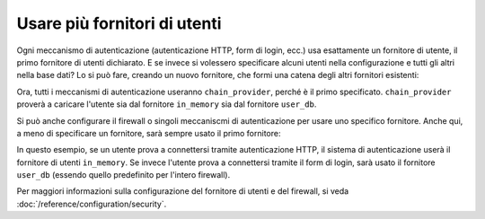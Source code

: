 Usare più fornitori di utenti
=============================

Ogni meccanismo di autenticazione (autenticazione HTTP, form di login, ecc.)
usa esattamente un fornitore di utente, il primo fornitore di utenti
dichiarato. E se invece si volessero specificare alcuni utenti nella configurazione
e tutti gli altri nella base dati? Lo si può fare, creando un nuovo
fornitore, che formi una catena degli altri fornitori esistenti:

.. configuration-block::

    .. code-block:: yaml

        # app/config/security.yml
        security:
            providers:
                chain_provider:
                    chain:
                        providers: [in_memory, user_db]
                in_memory:
                    memory:
                        users:
                            foo: { password: test }
                user_db:
                    entity: { class: Acme\UserBundle\Entity\User, property: username }

    .. code-block:: xml

        <!-- app/config/security.xml -->
        <?xml version="1.0" encoding="UTF-8"?>
        <srv:container xmlns="http://symfony.com/schema/dic/security"
            xmlns:xsi="http://www.w3.org/2001/XMLSchema-instance"
            xmlns:srv="http://symfony.com/schema/dic/services"
            xsi:schemaLocation="http://symfony.com/schema/dic/services
                http://symfony.com/schema/dic/services/services-1.0.xsd">

            <config>
                <provider name="chain_provider">
                    <chain>
                        <provider>in_memory</provider>
                        <provider>user_db</provider>
                    </chain>
                </provider>
                <provider name="in_memory">
                    <memory>
                        <user name="foo" password="test" />
                    </memory>
                </provider>
                <provider name="user_db">
                    <entity class="Acme\UserBundle\Entity\User" property="username" />
                </provider>
            </config>
        </srv:container>

    .. code-block:: php

        // app/config/security.php
        $container->loadFromExtension('security', array(
            'providers' => array(
                'chain_provider' => array(
                    'chain' => array(
                        'providers' => array('in_memory', 'user_db'),
                    ),
                ),
                'in_memory' => array(
                    'memory' => array(
                       'users' => array(
                           'foo' => array('password' => 'test'),
                       ),
                    ),
                ),
                'user_db' => array(
                    'entity' => array(
                        'class' => 'Acme\UserBundle\Entity\User',
                        'property' => 'username',
                    ),
                ),
            ),
        ));

Ora, tutti i meccanismi di autenticazione useranno ``chain_provider``, perché
è il primo specificato. ``chain_provider`` proverà a caricare
l'utente sia dal fornitore ``in_memory`` sia dal fornitore ``user_db``.

Si può anche configurare il firewall o singoli meccaniscmi di autenticazione
per usare uno specifico fornitore. Anche qui, a meno di specificare un fornitore,
sarà sempre usato il primo fornitore:

.. configuration-block::

    .. code-block:: yaml

        # app/config/security.yml
        security:
            firewalls:
                secured_area:
                    # ...
                    pattern: ^/
                    provider: user_db
                    http_basic:
                        realm: "Area demo protetta"
                        provider: in_memory
                    form_login: ~

    .. code-block:: xml

        <!-- app/config/security.xml -->
        <?xml version="1.0" encoding="UTF-8"?>
        <srv:container xmlns="http://symfony.com/schema/dic/security"
            xmlns:xsi="http://www.w3.org/2001/XMLSchema-instance"
            xmlns:srv="http://symfony.com/schema/dic/services"
            xsi:schemaLocation="http://symfony.com/schema/dic/services
                http://symfony.com/schema/dic/services/services-1.0.xsd">

            <config>
                <firewall name="secured_area" pattern="^/" provider="user_db">
                    <!-- ... -->
                    <http-basic realm="Area demo protetta" provider="in_memory" />
                    <form-login />
                </firewall>
            </config>
        </srv:container>

    .. code-block:: php

        // app/config/security.php
        $container->loadFromExtension('security', array(
            'firewalls' => array(
                'secured_area' => array(
                    // ...
                    'pattern' => '^/',
                    'provider' => 'user_db',
                    'http_basic' => array(
                        // ...
                        'provider' => 'in_memory',
                    ),
                    'form_login' => array(),
                ),
            ),
        ));

In questo esempio, se un utente prova a connettersi tramite autenticazione HTTP, il sistema di
autenticazione userà il fornitore di utenti ``in_memory``. Se invece l'utente prova a connettersi
tramite il form di login, sarà usato il fornitore ``user_db`` (essendo quello
predefinito per l'intero firewall).

Per maggiori informazioni sulla configurazione del fornitore di utenti e del firewall, si
veda :doc:`/reference/configuration/security`.

